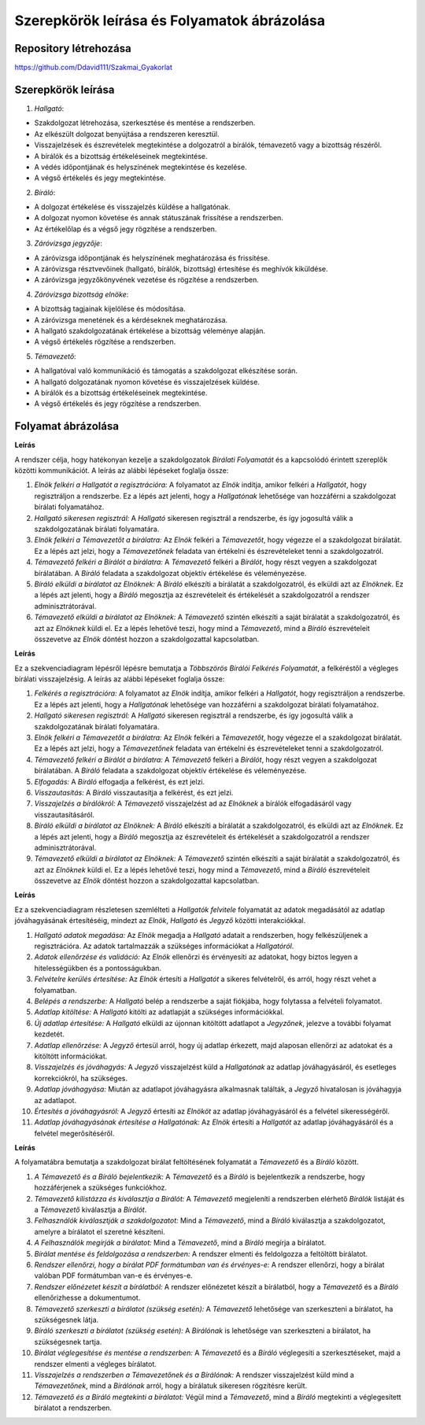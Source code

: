 Szerepkörök leírása és Folyamatok ábrázolása
============================================

Repository létrehozása
----------------------

https://github.com/Ddavid111/Szakmai_Gyakorlat


Szerepkörök leírása
-------------------

1. *Hallgató*:

- Szakdolgozat létrehozása, szerkesztése és mentése a rendszerben.
- Az elkészült dolgozat benyújtása a rendszeren keresztül.
- Visszajelzések és észrevételek megtekintése a dolgozatról a bírálók, témavezető vagy a bizottság részéről.
- A bírálók és a bizottság értékeléseinek megtekintése.
- A védés időpontjának és helyszínének megtekintése és kezelése.
- A végső értékelés és jegy megtekintése.

2. *Bíráló*:

- A dolgozat értékelése és visszajelzés küldése a hallgatónak.
- A dolgozat nyomon követése és annak státuszának frissítése a rendszerben.
- Az értékelőlap és a végső jegy rögzítése a rendszerben.

3. *Záróvizsga jegyzője*:

- A záróvizsga időpontjának és helyszínének meghatározása és frissítése.
- A záróvizsga résztvevőinek (hallgató, bírálók, bizottság) értesítése és meghívók kiküldése.
- A záróvizsga jegyzőkönyvének vezetése és rögzítése a rendszerben.

4. *Záróvizsga bizottság elnöke*:

- A bizottság tagjainak kijelölése és módosítása.
- A záróvizsga menetének és a kérdéseknek meghatározása.
- A hallgató szakdolgozatának értékelése a bizottság véleménye alapján.
- A végső értékelés rögzítése a rendszerben.

5. *Témavezető*:

- A hallgatóval való kommunikáció és támogatás a szakdolgozat elkészítése során.
- A hallgató dolgozatának nyomon követése és visszajelzések küldése.
- A bírálók és a bizottság értékeléseinek megtekintése.
- A végső értékelés és jegy rögzítése a rendszerben.

Folyamat ábrázolása
-------------------
.. plantuml::

    @startuml
    title Bírálati folyamat (optimista eset)

    Elnök->Hallgató: Felkérés regisztrációra
    Hallgató->Elnök: Sikeres reg.
    Elnök->Témavezető: Felkérés bírálatra
    Témavezető->Bíráló: Felkérés bírálatra
    Bíráló->Elnök: Bírálat
    Témavezető->Elnök: Bírálat
    @enduml

**Leírás**

A rendszer célja, hogy hatékonyan kezelje a szakdolgozatok *Bírálati Folyamatát* és a kapcsolódó érintett szereplők közötti kommunikációt. A leírás az alábbi lépéseket foglalja össze:

#. *Elnök felkéri a Hallgatót a regisztrációra:* A folyamatot az *Elnök* indítja, amikor felkéri a *Hallgatót*, hogy regisztráljon a rendszerbe. Ez a lépés azt jelenti, hogy a *Hallgatónak* lehetősége van hozzáférni a szakdolgozat bírálati folyamatához.
 
#. *Hallgató sikeresen regisztrál:* A *Hallgató* sikeresen regisztrál a rendszerbe, és így jogosultá válik a szakdolgozatának bírálati folyamatára.
 
#. *Elnök felkéri a Témavezetőt a bírálatra:* Az *Elnök* felkéri a *Témavezetőt*, hogy végezze el a szakdolgozat bírálatát. Ez a lépés azt jelzi, hogy a *Témavezetőnek* feladata van értékelni és észrevételeket tenni a szakdolgozatról.
 
#. *Témavezető felkéri a Bírálót a bírálatra:* A *Témavezető* felkéri a *Bírálót*, hogy részt vegyen a szakdolgozat bírálatában. A *Bíráló* feladata a szakdolgozat objektív értékelése és véleményezése.
 
#. *Bíráló elküldi a bírálatot az Elnöknek:* A *Bíráló* elkészíti a bírálatát a szakdolgozatról, és elküldi azt az *Elnöknek*. Ez a lépés azt jelenti, hogy a *Bíráló* megosztja az észrevételeit és értékelését a szakdolgozatról a rendszer adminisztrátorával.
 
#. *Témavezető elküldi a bírálatot az Elnöknek:* A *Témavezető* szintén elkészíti a saját bírálatát a szakdolgozatról, és azt az *Elnöknek* küldi el. Ez a lépés lehetővé teszi, hogy mind a *Témavezető*, mind a *Bíráló* észrevételeit összevetve az *Elnök* döntést hozzon a szakdolgozattal kapcsolatban.

.. plantuml::

    @startuml
    title Többszörös bírálói felkérés folyamata

    participant Elnök as E
    participant Hallgató as H
    participant Témavezető as T
    participant Bíráló as B

    E->H: Felkérés regisztrációra
    H->E: Sikeres regisztráció
    E->T: Felkérés bírálatra
    T->B: Felkérés bírálatra

    loop Több bíráló
        alt Felkérés elfogadva
            note left of B 
            Elfogadva
            end note
        else Felkérés visszautasítva
            note left of B 
            Visszautasítva
            end note
        end
    end

    note right of T 
    Visszajelzés a bírálókról
    end note

    T -> E: Bírálat
    B -> E: Bírálat
    @enduml

**Leírás**

Ez a szekvenciadiagram lépésről lépésre bemutatja a *Többszörös Bírálói Felkérés Folyamatát*, a felkéréstől a végleges bírálati visszajelzésig. A leírás az alábbi lépéseket foglalja össze:

#. *Felkérés a regisztrációra:* A folyamatot az *Elnök* indítja, amikor felkéri a *Hallgatót*, hogy regisztráljon a rendszerbe. Ez a lépés azt jelenti, hogy a *Hallgatónak* lehetősége van hozzáférni a szakdolgozat bírálati folyamatához.

#. *Hallgató sikeresen regisztrál:* A *Hallgató* sikeresen regisztrál a rendszerbe, és így jogosultá válik a szakdolgozatának bírálati folyamatára.

#. *Elnök felkéri a Témavezetőt a bírálatra:* Az *Elnök* felkéri a *Témavezetőt*, hogy végezze el a szakdolgozat bírálatát. Ez a lépés azt jelzi, hogy a *Témavezetőnek* feladata van értékelni és észrevételeket tenni a szakdolgozatról.

#. *Témavezető felkéri a Bírálót a bírálatra:* A *Témavezető* felkéri a *Bírálót*, hogy részt vegyen a szakdolgozat bírálatában. A *Bíráló* feladata a szakdolgozat objektív értékelése és véleményezése.

#. *Elfogadás:* A *Bíráló* elfogadja a felkérést, és ezt jelzi.

#. *Visszautasítás:* A *Bíráló* visszautasítja a felkérést, és ezt jelzi.

#. *Visszajelzés a bírálókról:* A *Témavezető* visszajelzést ad az *Elnöknek* a bírálók elfogadásáról vagy visszautasításáról.

#. *Bíráló elküldi a bírálatot az Elnöknek:* A *Bíráló* elkészíti a bírálatát a szakdolgozatról, és elküldi azt az *Elnöknek*. Ez a lépés azt jelenti, hogy a *Bíráló* megosztja az észrevételeit és értékelését a szakdolgozatról a rendszer adminisztrátorával.

#. *Témavezető elküldi a bírálatot az Elnöknek:* A *Témavezető* szintén elkészíti a saját bírálatát a szakdolgozatról, és azt az *Elnöknek* küldi el. Ez a lépés lehetővé teszi, hogy mind a *Témavezető*, mind a *Bíráló* észrevételeit összevetve az *Elnök* döntést hozzon a szakdolgozattal kapcsolatban.

.. plantuml::
    
    @startuml
    title Hallgatók felvitele - Szekvenciadiagram

    participant Elnök as E
    participant Hallgató as H
    participant Jegyző as J

    note over E
    Hallgató adatok megadása
    end note
    note over E
    Adatok ellenőrzése és validáció
    end note

    E->>H: Felvételre kerültél!
    
    note over H 
    Belépés a rendszerbe
    end note
    
    note over H 
    Adatlap kitöltése
    end note
    
    H-->J: Új adatlap
    
    note over J 
    Új adatlap érkezett
    end note
    
    note over J 
    Adatlap ellenőrzése
    end note
    
    J->>H: Visszajelzés (ha szükséges)
    
    note over J 
    Adatlap jóváhagyása
    end note
    
    note over J 
    Jóváhagyott adatok rögzítése
    end note
    
    J-->>E: Adatlap jóváhagyva értesítés
    
    E-->>H: Adatlap jóváhagyva értesítés
    @enduml

**Leírás**

Ez a szekvenciadiagram részletesen szemlélteti a *Hallgatók felvitele* folyamatát az adatok megadásától az adatlap jóváhagyásának értesítéséig, mindezt az *Elnök*, *Hallgató* és *Jegyző* közötti interakciókkal.

#. *Hallgató adatok megadása:* Az *Elnök* megadja a *Hallgató* adatait a rendszerben, hogy felkészüljenek a regisztrációra. Az adatok tartalmazzák a szükséges információkat a *Hallgatóról*.

#. *Adatok ellenőrzése és validáció:* Az *Elnök* ellenőrzi és érvényesíti az adatokat, hogy biztos legyen a hitelességükben és a pontosságukban.

#. *Felvételre kerülés értesítése:* Az *Elnök* értesíti a *Hallgatót* a sikeres felvételről, és arról, hogy részt vehet a folyamatban.

#. *Belépés a rendszerbe:* A *Hallgató* belép a rendszerbe a saját fiókjába, hogy folytassa a felvételi folyamatot.

#. *Adatlap kitöltése:* A *Hallgató* kitölti az adatlapját a szükséges információkkal.

#. *Új adatlap értesítése:* A *Hallgató* elküldi az újonnan kitöltött adatlapot a *Jegyzőnek*, jelezve a további folyamat kezdetét.

#. *Adatlap ellenőrzése:* A *Jegyző* értesül arról, hogy új adatlap érkezett, majd alaposan ellenőrzi az adatokat és a kitöltött információkat.

#. *Visszajelzés és jóváhagyás:* A *Jegyző* visszajelzést küld a *Hallgatónak* az adatlap jóváhagyásáról, és esetleges korrekciókról, ha szükséges.

#. *Adatlap jóváhagyása:* Miután az adatlapot jóváhagyásra alkalmasnak találták, a *Jegyző* hivatalosan is jóváhagyja az adatlapot.

#. *Értesítés a jóváhagyásról:* A *Jegyző* értesíti az *Elnököt* az adatlap jóváhagyásáról és a felvétel sikerességéről.

#. *Adatlap jóváhagyásának értesítése a Hallgatónak:* Az *Elnök* értesíti a *Hallgatót* az adatlap jóváhagyásáról és a felvétel megerősítéséről.


.. image:: images/Folyamatabra/Biralat_Feltoltes.png    

**Leírás**

A folyamatábra bemutatja a szakdolgozat bírálat feltöltésének folyamatát a *Témavezető* és a *Bíráló* között.

#. *A Témavezető és a Bíráló bejelentkezik:* A *Témavezető* és a *Bíráló* is bejelentkezik a rendszerbe, hogy hozzáférjenek a szükséges funkciókhoz.

#. *Témavezető kilistázza és kiválasztja a Bírálót:* A *Témavezető* megjeleníti a rendszerben elérhető *Bírálók* listáját és a *Témavezető* kiválasztja a *Bírálót*.

#. *Felhasználók kiválasztják a szakdolgozatot:* Mind a *Témavezető*, mind a *Bíráló* kiválasztja a szakdolgozatot, amelyre a bírálatot el szeretné készíteni.

#. *A Felhasználók megírják a bírálatot:* Mind a *Témavezető*, mind a *Bíráló* megírja a bírálatot.

#. *Bírálat mentése és feldolgozása a rendszerben:* A rendszer elmenti és feldolgozza a feltöltött bírálatot.

#. *Rendszer ellenőrzi, hogy a bírálat PDF formátumban van és érvényes-e:* A rendszer ellenőrzi, hogy a bírálat valóban PDF formátumban van-e és érvényes-e.

#. *Rendszer előnézetet készít a bírálatból:* A rendszer előnézetet készít a bírálatból, hogy a *Témavezető* és a *Bíráló* ellenőrizhesse a dokumentumot.

#. *Témavezető szerkeszti a bírálatot (szükség esetén):* A *Témavezető* lehetősége van szerkeszteni a bírálatot, ha szükségesnek látja.

#. *Bíráló szerkeszti a bírálatot (szükség esetén):* A *Bírálónak* is lehetősége van szerkeszteni a bírálatot, ha szükségesnek tartja.

#. *Bírálat véglegesítése és mentése a rendszerben:* A *Témavezető* és a *Bíráló* véglegesíti a szerkesztéseket, majd a rendszer elmenti a végleges bírálatot.

#. *Visszajelzés a rendszerben a Témavezetőnek és a Bírálónak:* A rendszer visszajelzést küld mind a *Témavezetőnek*, mind a *Bírálónak* arról, hogy a bírálatuk sikeresen rögzítésre került.

#. *Témavezető és a Bíráló megtekinti a bírálatot:* Végül mind a *Témavezető*, mind a *Bíráló* megtekinti a véglegesített bírálatot a rendszerben.